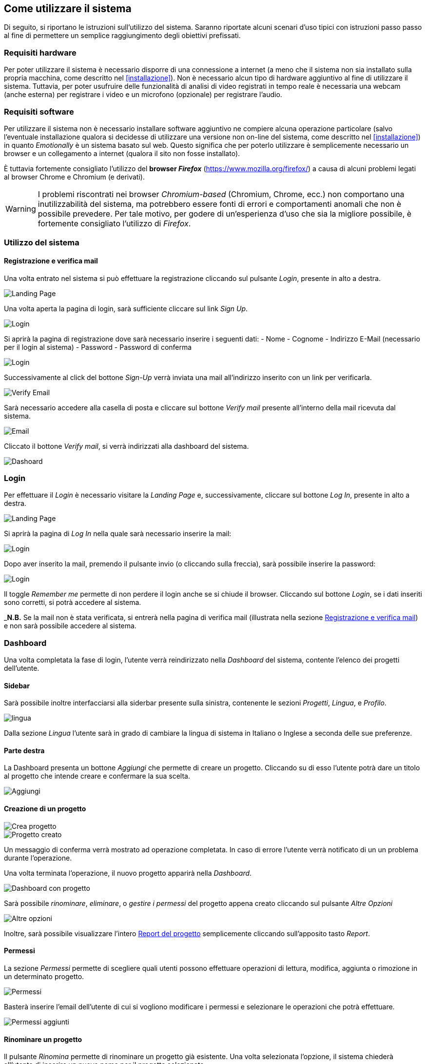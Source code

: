 == Come utilizzare il sistema

Di seguito, si riportano le istruzioni sull'utilizzo del sistema. Saranno
riportate alcuni scenari d'uso tipici con istruzioni passo passo al fine di
permettere un semplice raggiungimento degli obiettivi prefissati.

=== Requisiti hardware

Per poter utilizzare il sistema è necessario disporre di una connessione a
internet (a meno che il sistema non sia installato sulla propria macchina, come
descritto nel <<installazione>>). Non è necessario alcun tipo di hardware
aggiuntivo al fine di utilizzare il sistema. Tuttavia, per poter usufruire delle
funzionalità di analisi di video registrati in tempo reale è necessaria una
webcam (anche esterna) per registrare i video e un microfono (opzionale) per
registrare l'audio.

=== Requisiti software

Per utilizzare il sistema non è necessario installare software aggiuntivo ne
compiere alcuna operazione particolare (salvo l'eventuale installazione qualora
si decidesse di utilizzare una versione non on-line del sistema, come descritto
nel <<installazione>>) in quanto _Emotionally_ è un sistema basato sul web.
Questo significa che per poterlo utilizzare è semplicemente necessario un
browser e un collegamento a internet (qualora il sito non fosse installato).

È tuttavia fortemente consigliato l'utilizzo del *browser _Firefox_*
(https://www.mozilla.org/firefox/) a causa di alcuni problemi legati al browser
Chrome e Chromium (e derivati).

WARNING: I problemi riscontrati nei browser _Chromium-based_ (Chromium, Chrome,
ecc.) non comportano una inutilizzabilità del sistema, ma potrebbero essere
fonti di errori e comportamenti anomali che non è possibile prevedere. Per tale
motivo, per godere di un'esperienza d'uso che sia la migliore possibile, è
fortemente consigliato l'utilizzo di _Firefox_.

=== Utilizzo del sistema

==== Registrazione e verifica mail

Una volta entrato nel sistema si può effettuare la registrazione cliccando sul pulsante _Login_, presente in alto a destra. 

image::../../screenshots/landing.jpg[alt=Landing Page]

Una volta aperta la pagina di login, sarà sufficiente cliccare sul link _Sign Up_.

image::../../screenshots/login1.jpg[alt=Login]

Si aprirà la pagina di registrazione dove sarà necessario inserire i seguenti dati:
- Nome
- Cognome
- Indirizzo E-Mail (necessario per il login al sistema)
- Password
- Password di conferma

image::../../screenshots/signup.jpg[alt=Login]

Successivamente al click del bottone _Sign-Up_ verrà inviata una mail all'indirizzo inserito con un link per verificarla.

image::../../screenshots/verification.jpg[alt=Verify Email]

Sarà necessario accedere alla casella di posta e cliccare sul bottone _Verify mail_ presente all'interno della mail ricevuta dal sistema.

image::../../screenshots/email.jpg[alt=Email]

Cliccato il bottone _Verify mail_, si verrà indirizzati alla dashboard del sistema.

image::../../screenshots/dashboard.jpg[alt=Dashoard]

=== Login 

Per effettuare il _Login_ è necessario visitare la _Landing Page_ e, successivamente, cliccare sul bottone _Log In_, presente in alto a destra.

image::../../screenshots/landing.jpg[alt=Landing Page]

Si aprirà la pagina di _Log In_ nella quale sarà necessario inserire la mail:

image::../../screenshots/login1.jpg[alt=Login]

Dopo aver inserito la mail, premendo il pulsante invio (o cliccando sulla freccia), sarà possibile inserire la password:

image::../../screenshots/login2.jpg[alt=Login]

Il toggle _Remember me_ permette di non perdere il login anche se si chiude il browser. Cliccando sul bottone _Login_, se i dati inseriti sono corretti, si potrà accedere al sistema.

_**N.B.** Se la mail non è stata verificata, si entrerà nella pagina di verifica mail (illustrata nella sezione <<Registrazione e verifica mail>>) e non sarà possibile accedere al sistema.

=== Dashboard

Una volta completata la fase di login, l'utente verrà reindirizzato nella _Dashboard_ del sistema, contente l'elenco dei progetti dell'utente.

==== Sidebar

Sarà possibile inoltre interfacciarsi alla siderbar presente sulla sinistra, contenente le sezioni _Progetti_, _Lingua_, e _Profilo_.

image::../../screenshots/dash+lingua.jpeg[alt=lingua]

Dalla sezione _Lingua_ l'utente sarà in grado di cambiare la lingua di sistema in Italiano o Inglese a seconda delle sue preferenze.

==== Parte destra

La Dashboard presenta un bottone _Aggiungi_ che permette di creare un progetto. Cliccando su di esso l'utente potrà dare un titolo al progetto che intende creare e confermare la sua scelta.

image::../../screenshots/dashboard+add.jpg[alt=Aggiungi]

==== Creazione di un progetto

image::../../screenshots/creaprogetto1.jpg[alt=Crea progetto]

image::../../screenshots/creaprogetto2.jpg[alt=Progetto creato]

Un messaggio di conferma verrà mostrato ad operazione completata. In caso di errore l'utente verrà notificato di un un problema durante l'operazione.

Una volta terminata l'operazione, il nuovo progetto apparirà nella _Dashboard_.

image::../../screenshots/dash+progetto.jpg[alt= Dashboard con progetto]

Sarà possibile _rinominare_, _eliminare_, o _gestire i permessi_ del progetto appena creato cliccando sul pulsante _Altre Opzioni_

image::../../screenshots/dash+permessi.jpg[alt=Altre opzioni]

Inoltre, sarà possibile visualizzare l'intero <<Report del progetto>> semplicemente cliccando sull'apposito tasto _Report_.

==== Permessi

La sezione _Permessi_ permette di scegliere quali utenti possono effettuare operazioni di lettura, modifica, aggiunta o rimozione in un determinato progetto. 

image::../../screenshots/permessi.jpg[alt=Permessi]

Basterà inserire l'email dell'utente di cui si vogliono modificare i permessi e selezionare le operazioni che potrà effettuare.

image::../../screenshots/permessiAggiunti.jpg[alt=Permessi aggiunti]

==== Rinominare un progetto

Il pulsante _Rinomina_ permette di rinominare un progetto già esistente.
Una volta selezionata l'opzione, il sistema chiederà all'utente di inserire un nuovo nome per il progetto selezionato.

image::../../screenshots/rinomina.jpg[alt=Rinomina]

Il sistema notificherà poi l'utente dell'esito dell'operazione.

image::../../screenshots/rinomina2.jpg[alt= Rinominazione completata]

==== Spostare un progetto o un video

Il pulsante _Sposta_ ,accessibile sia cliccando sulle opzioni di un video sia su quelle di un progetto, permette di spostare uno dei due in un altro progetto di proprietà dell'utente.

image::../../screenshots/sposta.jpg 

Selezionata l'opzione, verrà mostrato l'albero dei progetti creati dall'utente, che potrà così scegliere in quale inserire il video/progetto da spostare.

Un messaggio notificherà l'utente dell'esito dell'operazione.

image::../../screenshots/sposta1.jpg[alt= Operazione di spostamento completata]

==== Eliminare un video o un progetto

Tramite il pulsante _Elimina_ è possibile eliminare un video o un progetto di proprietà dell'utente.

L'eliminazione di un progetto comporterà anche l'eliminazione di tutti i sottoprogetti e i video al suo interno.

image::../../screenshots/delete.jpg[alt=Elimina progetto]

Un messaggio notificherà l'utente dell'esito dell'operazione.

image::../../screenshots/delete1.jpg[alt= Elminazione effettuata]

=== Report del progetto

Attraverso il pulsante _Report_ è possibile visionare l'intero report di un progetto.

image::../../screenshots/ReportProgetto.jpg[alt=Report progetto]

E' possibile visionare l'analisi delle emozioni media dei video all'interno del progetto sottoforma di diversi grafici.
 
 Lo _Spider Chart_ e il _Bar Chart_ offrono una visualizzazione più dettagliata rispetto ad un  l'_Emoji_, e consentono di conoscere anche parametri riguardanti le altre emozioni e non solo quella media.

 ==== Scaricare i dati di un report

 E' possibile scaricare il report del progetto in uno dei seguenti formati:

 _PDF_, _HTML_, _JSON_, _EXEL_, _PPTX_.
 
Di seguito si mostra un esempio di visualizzazione in formato HTML.

image::../../screenshots/reportHtml.jpg[alt=Report Html]

